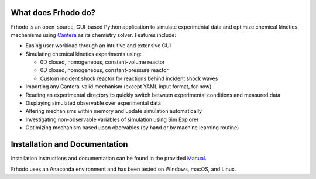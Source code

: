 .. Frhodo

|Frhodo|

What does Frhodo do?
================

Frhodo is an open-source, GUI-based Python application to simulate 
experimental data and optimize chemical kinetics mechanisms using `Cantera <https://cantera.org>`_ 
as its chemistry solver. Features include:

* Easing user workload through an intuitive and extensive GUI
* Simulating chemical kinetics experiments using:

  * 0D closed, homogeneous, constant-volume reactor
  * 0D closed, homogeneous, constant-pressure reactor
  * Custom incident shock reactor for reactions behind incident shock waves
* Importing any Cantera-valid mechanism (except YAML input format, for now)
* Reading an experimental directory to quickly switch between experimental conditions and measured data
* Displaying simulated observable over experimental data
* Altering mechanisms within memory and update simulation automatically
* Investigating non-observable variables of simulation using Sim Explorer
* Optimizing mechanism based upon obervables (by hand or by machine learning routine)

Installation and Documentation
============

Installation instructions and documentation can be found in the provided `Manual <https://github.com/Argonne-National-Laboratory/Frhodo/blob/master/Doc/Manual.pdf>`_. 

Frhodo uses an Anaconda
environment and has been tested on Windows, macOS, and Linux.

.. |Frhodo| image:: https://github.com/Argonne-National-Laboratory/Frhodo/blob/master/Doc/Logo.png
    :target: https://github.com/Argonne-National-Laboratory/Frhodo/
    :alt: Frhodo logo
    :width: 100
    :align: middle

